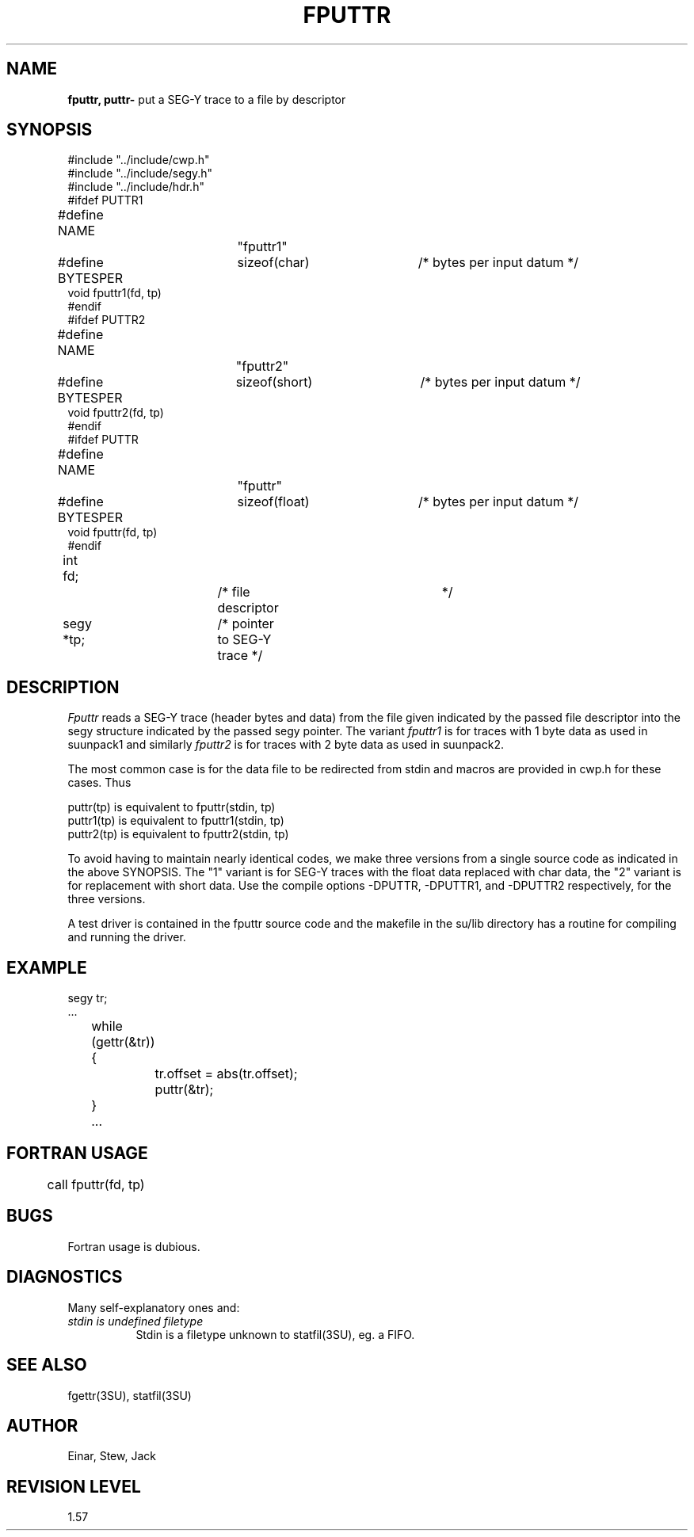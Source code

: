 .TH FPUTTR 3SU SU
.SH NAME
.B fputtr, puttr\-
put a SEG-Y trace to a file by descriptor
.SH SYNOPSIS
.nf
#include "../include/cwp.h"
#include "../include/segy.h"
#include "../include/hdr.h"
.sp 0.5v
#ifdef PUTTR1
#define NAME		"fputtr1"
#define BYTESPER	sizeof(char)	/* bytes per input datum */
void fputtr1(fd, tp)
#endif
.sp 0.5v
#ifdef PUTTR2
#define NAME		"fputtr2"
#define BYTESPER	sizeof(short)	/* bytes per input datum */
void fputtr2(fd, tp)
#endif
.sp 0.5v
#ifdef PUTTR
#define NAME		"fputtr"
#define BYTESPER	sizeof(float)	/* bytes per input datum */
void fputtr(fd, tp)
#endif
.sp 0.5v
int fd;			/* file descriptor	*/
segy *tp;		/* pointer to SEG-Y trace */
.SH DESCRIPTION
.I Fputtr
reads a SEG-Y trace (header bytes and data)
from the file given indicated by the passed file descriptor into the
segy structure indicated by the passed segy pointer.
The variant
.I fputtr1
is for traces with 1 byte data as used in suunpack1 and similarly
.I fputtr2
is for traces with 2 byte data as used in suunpack2.
.P
The most common case is for the data file to be redirected from stdin
and macros are provided in cwp.h for these cases.  Thus
.sp
.nf
puttr(tp)  is equivalent to fputtr(stdin, tp)
puttr1(tp) is equivalent to fputtr1(stdin, tp)
puttr2(tp) is equivalent to fputtr2(stdin, tp)
.fi
.P
To avoid having to maintain nearly identical codes, we make
three versions from a single source code as indicated in
the above SYNOPSIS.  The "1" variant is for
SEG-Y traces with the float data replaced with char data,
the "2" variant is for replacement with short data.
Use the compile options -DPUTTR, -DPUTTR1, and -DPUTTR2
respectively, for the three versions.
.P
A test driver is contained in the fputtr source code and the
makefile in the su/lib directory has a routine for compiling and
running the driver.
.SH EXAMPLE
.na
.nf
segy tr;
\&...
	while (gettr(&tr)) {
		tr.offset = abs(tr.offset);
		puttr(&tr);
	}
	...
.fi
.ad
.SH FORTRAN USAGE
.na
.nf
	call fputtr(fd, tp)
.fi
.ad
.SH BUGS
Fortran usage is dubious.
.SH DIAGNOSTICS
Many self-explanatory ones and:
.TP 8
.I "stdin is undefined filetype"
Stdin is a filetype unknown to statfil(3SU), eg. a FIFO.
.SH SEE ALSO
fgettr(3SU), statfil(3SU)
.SH AUTHOR
Einar, Stew, Jack
.SH REVISION LEVEL
1.57
